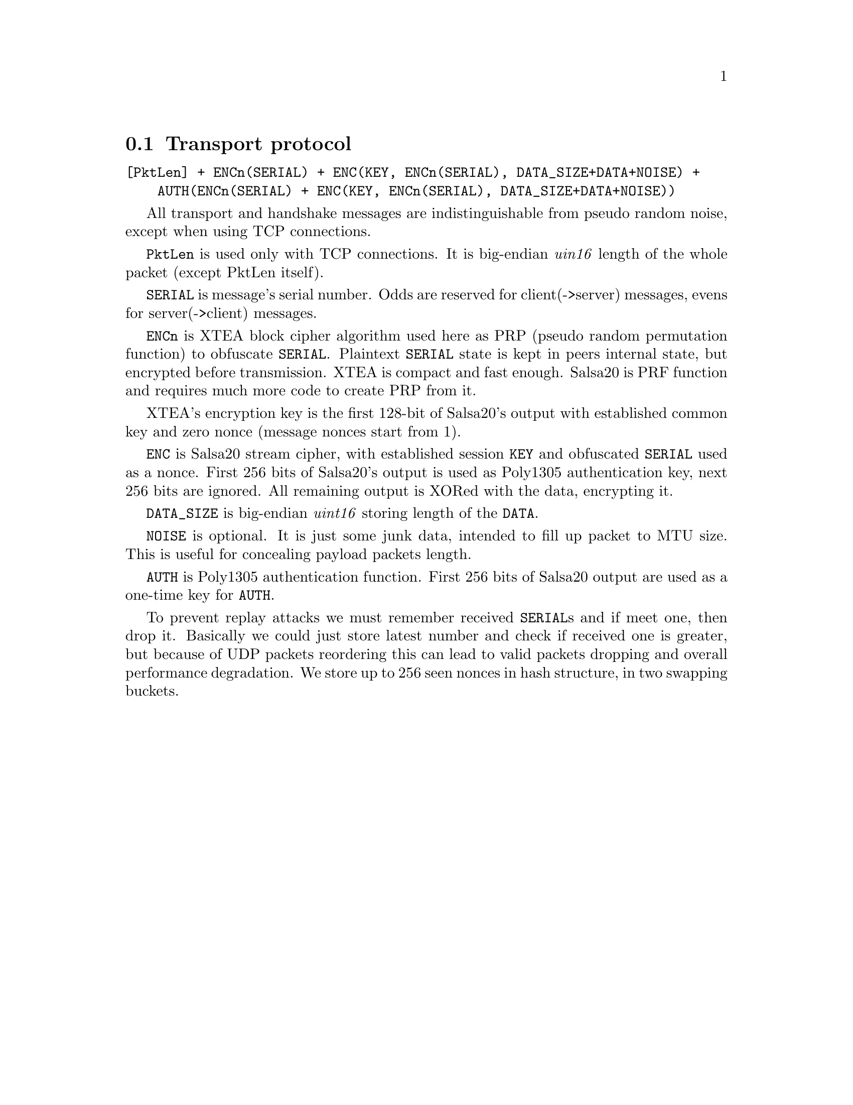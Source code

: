 @node Transport protocol
@section Transport protocol

@verbatim
[PktLen] + ENCn(SERIAL) + ENC(KEY, ENCn(SERIAL), DATA_SIZE+DATA+NOISE) +
    AUTH(ENCn(SERIAL) + ENC(KEY, ENCn(SERIAL), DATA_SIZE+DATA+NOISE))
@end verbatim

All transport and handshake messages are indistinguishable from
pseudo random noise, except when using TCP connections.

@code{PktLen} is used only with TCP connections. It is big-endian
@emph{uin16} length of the whole packet (except PktLen itself).

@code{SERIAL} is message's serial number. Odds are reserved for
client(->server) messages, evens for server(->client) messages.

@code{ENCn} is XTEA block cipher algorithm used here as PRP (pseudo
random permutation function) to obfuscate @code{SERIAL}. Plaintext
@code{SERIAL} state is kept in peers internal state, but encrypted
before transmission. XTEA is compact and fast enough. Salsa20 is PRF
function and requires much more code to create PRP from it.

XTEA's encryption key is the first 128-bit of Salsa20's output with
established common key and zero nonce (message nonces start from 1).

@code{ENC} is Salsa20 stream cipher, with established session @code{KEY}
and obfuscated @code{SERIAL} used as a nonce. First 256 bits of
Salsa20's output is used as Poly1305 authentication key, next 256 bits
are ignored. All remaining output is XORed with the data, encrypting it.

@code{DATA_SIZE} is big-endian @emph{uint16} storing length of the
@code{DATA}.

@code{NOISE} is optional. It is just some junk data, intended to fill up
packet to MTU size. This is useful for concealing payload packets length.

@code{AUTH} is Poly1305 authentication function. First 256 bits of
Salsa20 output are used as a one-time key for @code{AUTH}.

To prevent replay attacks we must remember received @code{SERIAL}s and
if meet one, then drop it. Basically we could just store latest number
and check if received one is greater, but because of UDP packets
reordering this can lead to valid packets dropping and overall
performance degradation. We store up to 256 seen nonces in hash
structure, in two swapping buckets.
